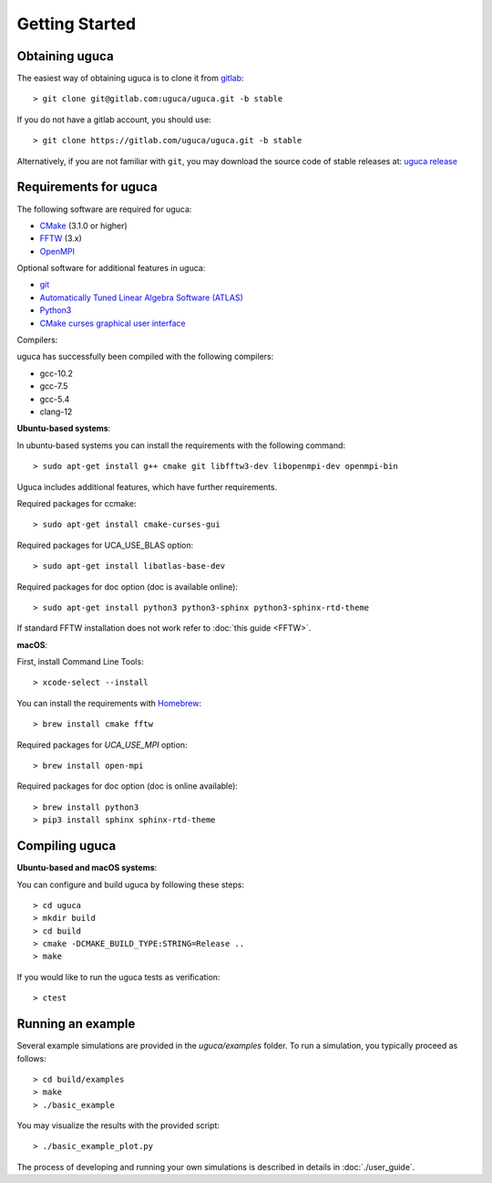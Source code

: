 Getting Started
===============

Obtaining uguca
---------------

The easiest way of obtaining uguca is to clone it from `gitlab <https://gitlab.com/>`_::

  > git clone git@gitlab.com:uguca/uguca.git -b stable

If you do not have a gitlab account, you should use::

  > git clone https://gitlab.com/uguca/uguca.git -b stable

Alternatively, if you are not familiar with ``git``, you may download the source code of stable releases at: `uguca release <https://gitlab.com/uguca/uguca/-/releases>`_


Requirements for uguca
----------------------

The following software are required for uguca:

- `CMake <https://cmake.org/>`_ (3.1.0 or higher)
- `FFTW <http://www.fftw.org>`_ (3.x)
- `OpenMPI <https://www.open-mpi.org/>`_
  
Optional software for additional features in uguca:

- `git <https://git-scm.com/>`_
- `Automatically Tuned Linear Algebra Software (ATLAS) <http://math-atlas.sourceforge.net/>`_
- `Python3 <https://www.python.org/>`_
- `CMake curses graphical user interface <https://cmake.org/>`_

Compilers:

uguca has successfully been compiled with the following compilers:

- gcc-10.2
- gcc-7.5
- gcc-5.4
- clang-12
  

**Ubuntu-based systems**:

In ubuntu-based systems you can install the requirements with the following command::

  > sudo apt-get install g++ cmake git libfftw3-dev libopenmpi-dev openmpi-bin 

Uguca includes additional features, which have further requirements.

Required packages for ccmake::

  > sudo apt-get install cmake-curses-gui

Required packages for UCA_USE_BLAS option::

  > sudo apt-get install libatlas-base-dev

Required packages for doc option (doc is available online)::

  > sudo apt-get install python3 python3-sphinx python3-sphinx-rtd-theme

If standard FFTW installation does not work refer to   :doc:`this guide <FFTW>`.
  
**macOS**:

First, install Command Line Tools::

  > xcode-select --install

You can install the requirements with `Homebrew <https://brew.sh>`_::

  > brew install cmake fftw 

Required packages for *UCA_USE_MPI* option::

  > brew install open-mpi

Required packages for doc option (doc is online available)::

  > brew install python3
  > pip3 install sphinx sphinx-rtd-theme

Compiling uguca
---------------

**Ubuntu-based and macOS systems**:

You can configure and build uguca by following these steps::

  > cd uguca
  > mkdir build
  > cd build
  > cmake -DCMAKE_BUILD_TYPE:STRING=Release ..
  > make

If you would like to run the uguca tests as verification::

  > ctest

  
Running an example
------------------

Several example simulations are provided in the `uguca/examples` folder. To run a simulation, you typically proceed as follows::

  > cd build/examples
  > make
  > ./basic_example
  
You may visualize the results with the provided script::

  > ./basic_example_plot.py

The process of developing and running your own simulations is described in details in :doc:`./user_guide`.
